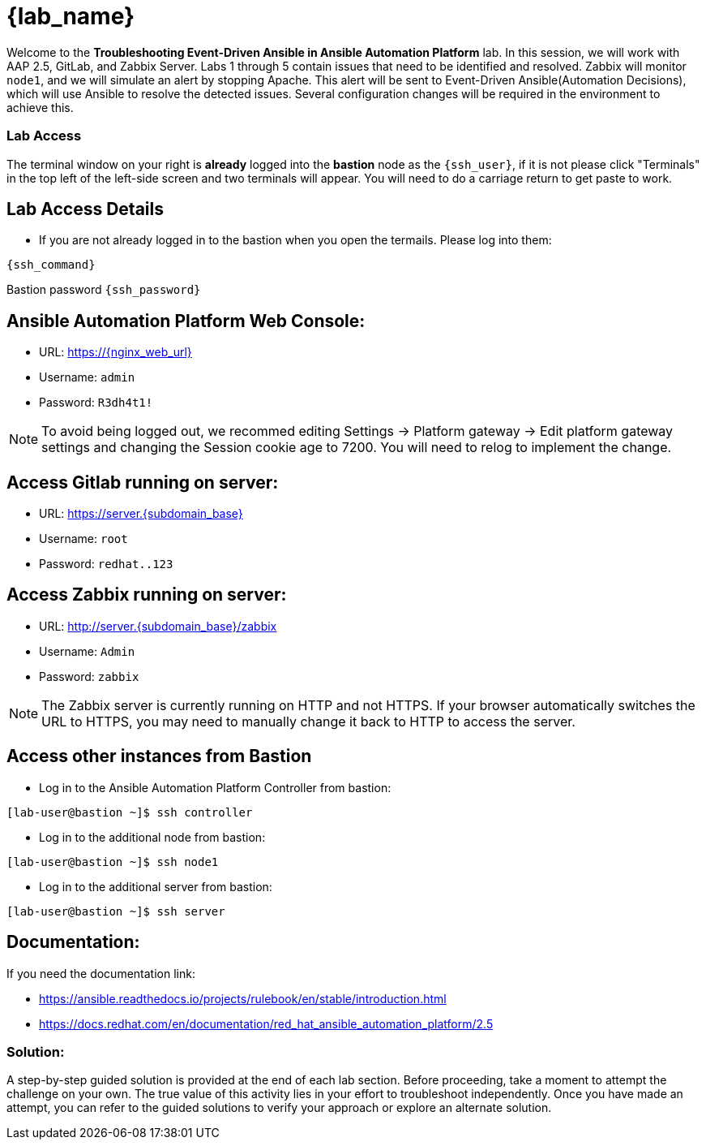 = {lab_name}

Welcome to the *Troubleshooting Event-Driven Ansible in Ansible Automation Platform* lab. In this session, we will work with AAP 2.5, GitLab, and Zabbix Server. 
Labs 1 through 5 contain issues that need to be identified and resolved. Zabbix will monitor `node1`, and we will simulate an alert by stopping Apache. This alert will be sent to Event-Driven Ansible(Automation Decisions), which will use Ansible to resolve the detected issues. Several configuration changes will be required in the environment to achieve this.

=== Lab Access

The terminal window on your right is *already* logged into the *bastion* node as the `{ssh_user}`, if it is not please click "Terminals" in the top left of the left-side screen and two terminals will appear. You will need to do a carriage return to get paste to work.

== Lab Access Details

* If you are not already logged in to the bastion when you open the termails. Please log into them:

[subs=attributes+]
----
{ssh_command}
----

Bastion password `{ssh_password}`


== Ansible Automation Platform Web Console:
  * URL: https://{nginx_web_url}[window=_blank]
  * Username: `admin`
  * Password: `R3dh4t1!`

NOTE: To avoid being logged out, we recommed editing Settings -> Platform gateway -> Edit platform gateway settings and changing the Session cookie age to 7200. You will need to relog to implement the change.

== Access Gitlab running on server:
  * URL: https://server.{subdomain_base}[window=_blank]
  * Username: `root`
  * Password: `redhat..123`

== Access Zabbix running on server:
  * URL: http://server.{subdomain_base}/zabbix[window=_blank]
  * Username: `Admin`
  * Password: `zabbix`

NOTE: The Zabbix server is currently running on HTTP and not HTTPS. If your browser automatically switches the URL to HTTPS, you may need to manually change it back to HTTP to access the server.

== Access other instances from Bastion

* Log in to the Ansible Automation Platform Controller from bastion:

[subs=attributes+]
----
[lab-user@bastion ~]$ ssh controller
----

* Log in to the additional node from bastion:

[subs=attributes+]
----
[lab-user@bastion ~]$ ssh node1
----

* Log in to the additional server from bastion:

[subs=attributes+]
----
[lab-user@bastion ~]$ ssh server
----

== Documentation:
If you need the documentation link:

* https://ansible.readthedocs.io/projects/rulebook/en/stable/introduction.html[window=_blank]

* https://docs.redhat.com/en/documentation/red_hat_ansible_automation_platform/2.5[window=_blank]


=== Solution:

A step-by-step guided solution is provided at the end of each lab section. 
Before proceeding, take a moment to attempt the challenge on your own. 
The true value of this activity lies in your effort to troubleshoot independently. 
Once you have made an attempt, you can refer to the guided solutions to verify your approach or explore an alternate solution.
